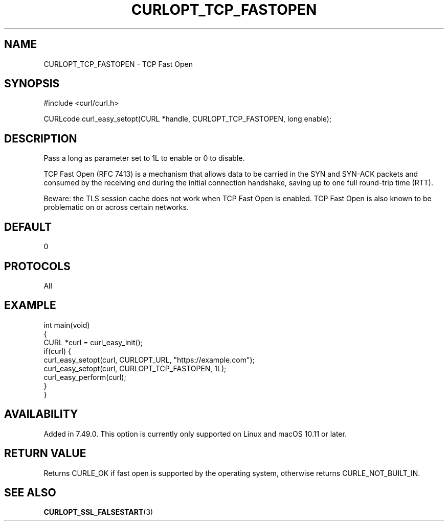 .\" generated by cd2nroff 0.1 from CURLOPT_TCP_FASTOPEN.md
.TH CURLOPT_TCP_FASTOPEN 3 "2024-04-12" libcurl
.SH NAME
CURLOPT_TCP_FASTOPEN \- TCP Fast Open
.SH SYNOPSIS
.nf
#include <curl/curl.h>

CURLcode curl_easy_setopt(CURL *handle, CURLOPT_TCP_FASTOPEN, long enable);
.fi
.SH DESCRIPTION
Pass a long as parameter set to 1L to enable or 0 to disable.

TCP Fast Open (RFC 7413) is a mechanism that allows data to be carried in the
SYN and SYN\-ACK packets and consumed by the receiving end during the initial
connection handshake, saving up to one full round\-trip time (RTT).

Beware: the TLS session cache does not work when TCP Fast Open is enabled. TCP
Fast Open is also known to be problematic on or across certain networks.
.SH DEFAULT
0
.SH PROTOCOLS
All
.SH EXAMPLE
.nf
int main(void)
{
  CURL *curl = curl_easy_init();
  if(curl) {
    curl_easy_setopt(curl, CURLOPT_URL, "https://example.com");
    curl_easy_setopt(curl, CURLOPT_TCP_FASTOPEN, 1L);
    curl_easy_perform(curl);
  }
}
.fi
.SH AVAILABILITY
Added in 7.49.0. This option is currently only supported on Linux and macOS
10.11 or later.
.SH RETURN VALUE
Returns CURLE_OK if fast open is supported by the operating system, otherwise
returns CURLE_NOT_BUILT_IN.
.SH SEE ALSO
.BR CURLOPT_SSL_FALSESTART (3)
